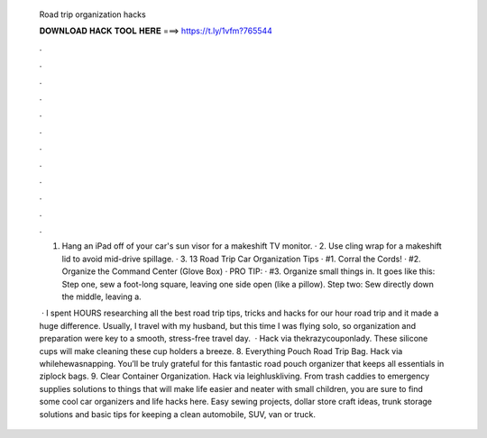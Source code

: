   Road trip organization hacks
  
  
  
  𝐃𝐎𝐖𝐍𝐋𝐎𝐀𝐃 𝐇𝐀𝐂𝐊 𝐓𝐎𝐎𝐋 𝐇𝐄𝐑𝐄 ===> https://t.ly/1vfm?765544
  
  
  
  .
  
  
  
  .
  
  
  
  .
  
  
  
  .
  
  
  
  .
  
  
  
  .
  
  
  
  .
  
  
  
  .
  
  
  
  .
  
  
  
  .
  
  
  
  .
  
  
  
  .
  
  1. Hang an iPad off of your car's sun visor for a makeshift TV monitor. · 2. Use cling wrap for a makeshift lid to avoid mid-drive spillage. · 3. 13 Road Trip Car Organization Tips · #1. Corral the Cords! · #2. Organize the Command Center (Glove Box) · PRO TIP: · #3. Organize small things in. It goes like this: Step one, sew a foot-long square, leaving one side open (like a pillow). Step two: Sew directly down the middle, leaving a.
  
   · I spent HOURS researching all the best road trip tips, tricks and hacks for our hour road trip and it made a huge difference. Usually, I travel with my husband, but this time I was flying solo, so organization and preparation were key to a smooth, stress-free travel day.  · Hack via thekrazycouponlady. These silicone cups will make cleaning these cup holders a breeze. 8. Everything Pouch Road Trip Bag. Hack via whilehewasnapping. You’ll be truly grateful for this fantastic road pouch organizer that keeps all essentials in ziplock bags. 9. Clear Container Organization. Hack via leighluskliving. From trash caddies to emergency supplies solutions to things that will make life easier and neater with small children, you are sure to find some cool car organizers and life hacks here. Easy sewing projects, dollar store craft ideas, trunk storage solutions and basic tips for keeping a clean automobile, SUV, van or truck.
